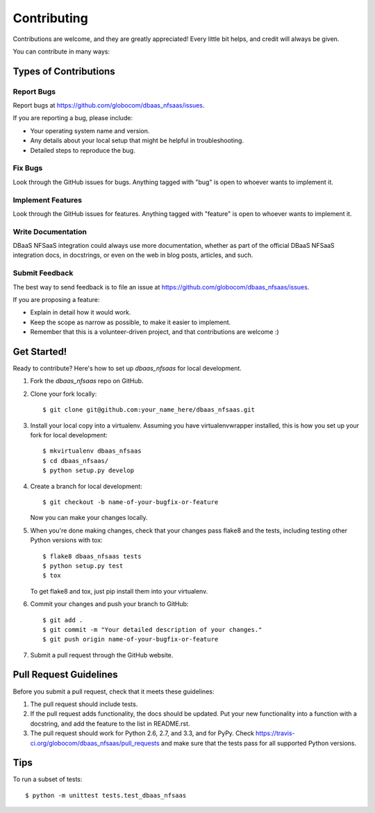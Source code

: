 ============
Contributing
============

Contributions are welcome, and they are greatly appreciated! Every
little bit helps, and credit will always be given. 

You can contribute in many ways:

Types of Contributions
----------------------

Report Bugs
~~~~~~~~~~~

Report bugs at https://github.com/globocom/dbaas_nfsaas/issues.

If you are reporting a bug, please include:

* Your operating system name and version.
* Any details about your local setup that might be helpful in troubleshooting.
* Detailed steps to reproduce the bug.

Fix Bugs
~~~~~~~~

Look through the GitHub issues for bugs. Anything tagged with "bug"
is open to whoever wants to implement it.

Implement Features
~~~~~~~~~~~~~~~~~~

Look through the GitHub issues for features. Anything tagged with "feature"
is open to whoever wants to implement it.

Write Documentation
~~~~~~~~~~~~~~~~~~~

DBaaS NFSaaS integration could always use more documentation, whether as part of the 
official DBaaS NFSaaS integration docs, in docstrings, or even on the web in blog posts,
articles, and such.

Submit Feedback
~~~~~~~~~~~~~~~

The best way to send feedback is to file an issue at https://github.com/globocom/dbaas_nfsaas/issues.

If you are proposing a feature:

* Explain in detail how it would work.
* Keep the scope as narrow as possible, to make it easier to implement.
* Remember that this is a volunteer-driven project, and that contributions
  are welcome :)

Get Started!
------------

Ready to contribute? Here's how to set up `dbaas_nfsaas` for local development.

1. Fork the `dbaas_nfsaas` repo on GitHub.
2. Clone your fork locally::

    $ git clone git@github.com:your_name_here/dbaas_nfsaas.git

3. Install your local copy into a virtualenv. Assuming you have virtualenvwrapper installed, this is how you set up your fork for local development::

    $ mkvirtualenv dbaas_nfsaas
    $ cd dbaas_nfsaas/
    $ python setup.py develop

4. Create a branch for local development::

    $ git checkout -b name-of-your-bugfix-or-feature
   
   Now you can make your changes locally.

5. When you're done making changes, check that your changes pass flake8 and the tests, including testing other Python versions with tox::

    $ flake8 dbaas_nfsaas tests
    $ python setup.py test
    $ tox

   To get flake8 and tox, just pip install them into your virtualenv. 

6. Commit your changes and push your branch to GitHub::

    $ git add .
    $ git commit -m "Your detailed description of your changes."
    $ git push origin name-of-your-bugfix-or-feature

7. Submit a pull request through the GitHub website.

Pull Request Guidelines
-----------------------

Before you submit a pull request, check that it meets these guidelines:

1. The pull request should include tests.
2. If the pull request adds functionality, the docs should be updated. Put
   your new functionality into a function with a docstring, and add the
   feature to the list in README.rst.
3. The pull request should work for Python 2.6, 2.7, and 3.3, and for PyPy. Check 
   https://travis-ci.org/globocom/dbaas_nfsaas/pull_requests
   and make sure that the tests pass for all supported Python versions.

Tips
----

To run a subset of tests::

	$ python -m unittest tests.test_dbaas_nfsaas